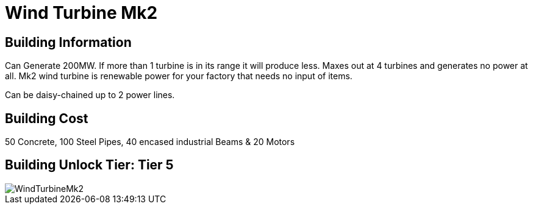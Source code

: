 = Wind Turbine Mk2

## Building Information

Can Generate 200MW. If more than 1 turbine is in its range it will produce less. Maxes out at 4 turbines and generates no power at all. Mk2 wind turbine is renewable power for your factory that needs no input of items.

Can be daisy-chained up to 2 power lines.

## Building Cost

50 Concrete, 100 Steel Pipes, 40 encased industrial Beams & 20 Motors

## Building Unlock Tier: Tier 5


image::https://github.com/mrhid6/sf_mod_refinedpower/raw/master/Images/WindTurbineMk2.png[]
